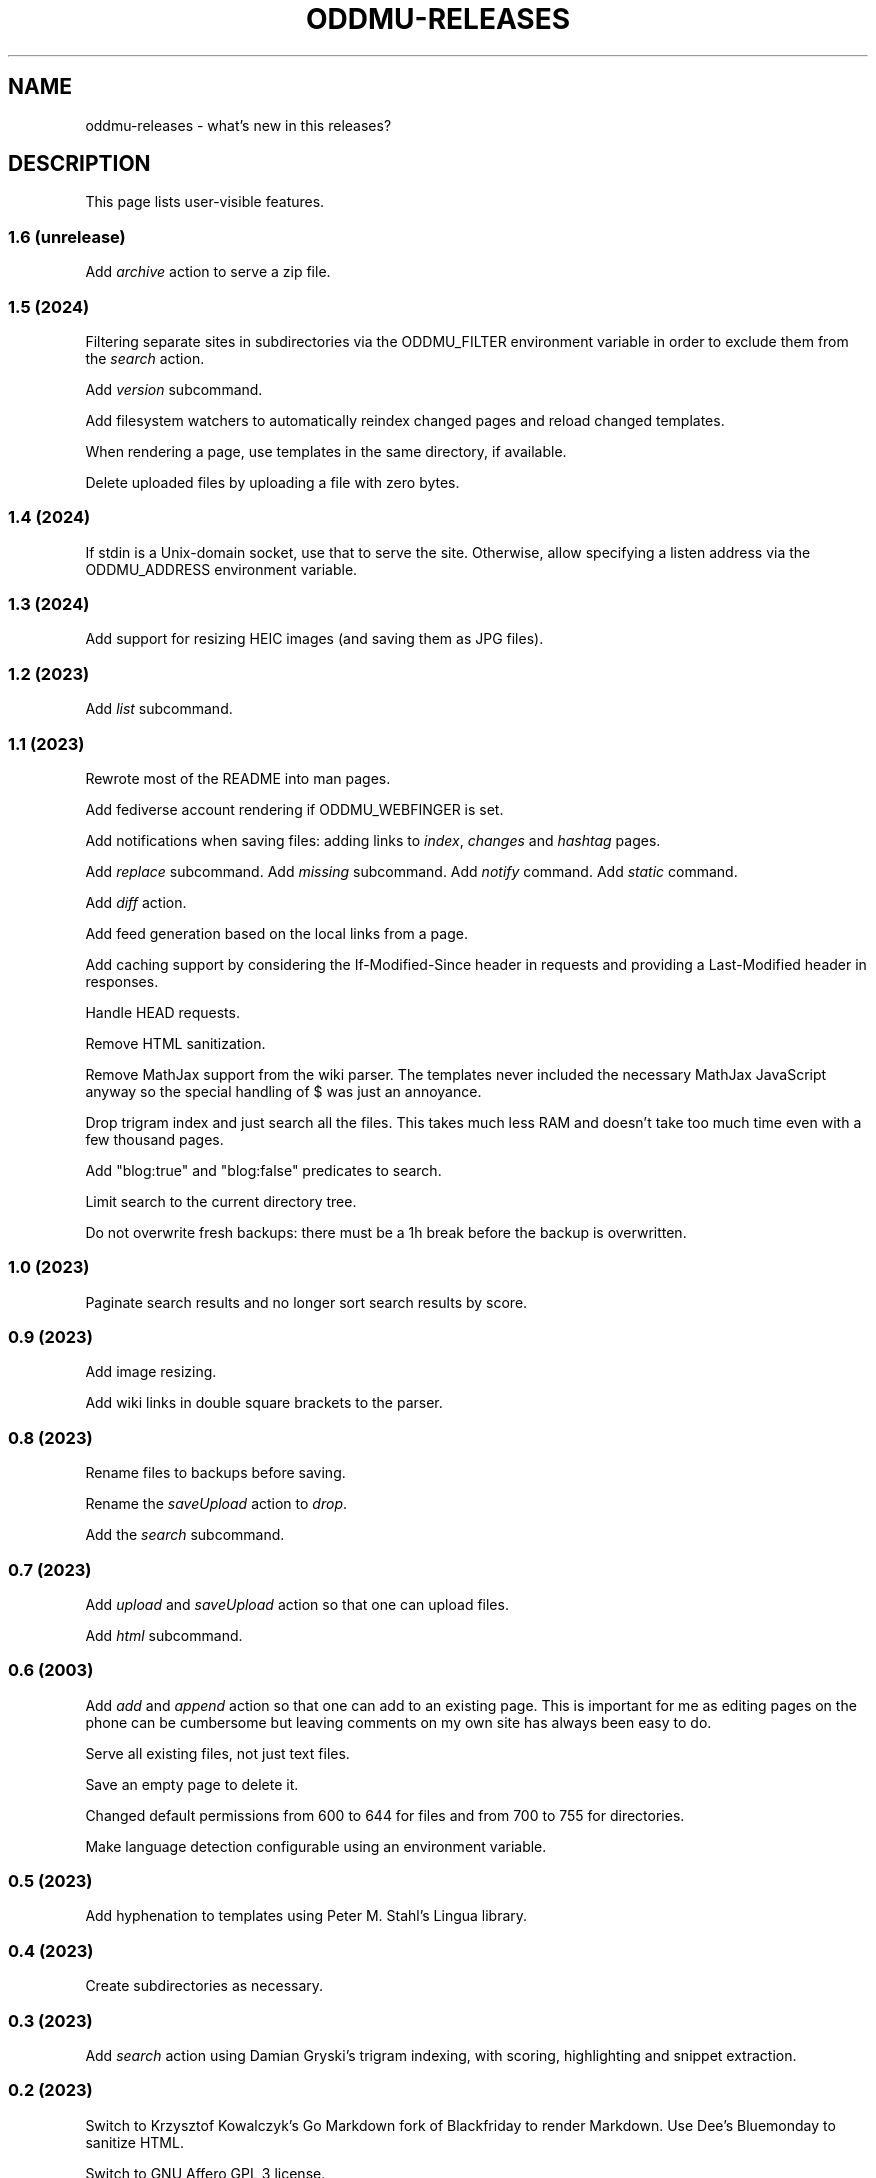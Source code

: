 .\" Generated by scdoc 1.11.3
.\" Complete documentation for this program is not available as a GNU info page
.ie \n(.g .ds Aq \(aq
.el       .ds Aq '
.nh
.ad l
.\" Begin generated content:
.TH "ODDMU-RELEASES" "7" "2024-02-17"
.PP
.SH NAME
.PP
oddmu-releases - what'\&s new in this releases?\&
.PP
.SH DESCRIPTION
.PP
This page lists user-visible features.\&
.PP
.SS 1.6 (unrelease)
.PP
Add \fIarchive\fR action to serve a zip file.\&
.PP
.SS 1.5 (2024)
.PP
Filtering separate sites in subdirectories via the ODDMU_FILTER environment
variable in order to exclude them from the \fIsearch\fR action.\&
.PP
Add \fIversion\fR subcommand.\&
.PP
Add filesystem watchers to automatically reindex changed pages and reload
changed templates.\&
.PP
When rendering a page, use templates in the same directory, if available.\&
.PP
Delete uploaded files by uploading a file with zero bytes.\&
.PP
.SS 1.4 (2024)
.PP
If stdin is a Unix-domain socket, use that to serve the site.\& Otherwise, allow
specifying a listen address via the ODDMU_ADDRESS environment variable.\&
.PP
.SS 1.3 (2024)
.PP
Add support for resizing HEIC images (and saving them as JPG files).\&
.PP
.SS 1.2 (2023)
.PP
Add \fIlist\fR subcommand.\&
.PP
.SS 1.1 (2023)
.PP
Rewrote most of the README into man pages.\&
.PP
Add fediverse account rendering if ODDMU_WEBFINGER is set.\&
.PP
Add notifications when saving files: adding links to \fIindex\fR, \fIchanges\fR and
\fIhashtag\fR pages.\&
.PP
Add \fIreplace\fR subcommand.\& Add \fImissing\fR subcommand.\& Add \fInotify\fR command.\& Add
\fIstatic\fR command.\&
.PP
Add \fIdiff\fR action.\&
.PP
Add feed generation based on the local links from a page.\&
.PP
Add caching support by considering the If-Modified-Since header in requests and
providing a Last-Modified header in responses.\&
.PP
Handle HEAD requests.\&
.PP
Remove HTML sanitization.\&
.PP
Remove MathJax support from the wiki parser.\& The templates never included the
necessary MathJax JavaScript anyway so the special handling of $ was just an
annoyance.\&
.PP
Drop trigram index and just search all the files.\& This takes much less RAM and
doesn'\&t take too much time even with a few thousand pages.\&
.PP
Add "blog:true" and "blog:false" predicates to search.\&
.PP
Limit search to the current directory tree.\&
.PP
Do not overwrite fresh backups: there must be a 1h break before the backup is
overwritten.\&
.PP
.SS 1.0 (2023)
.PP
Paginate search results and no longer sort search results by score.\&
.PP
.SS 0.9 (2023)
.PP
Add image resizing.\&
.PP
Add wiki links in double square brackets to the parser.\&
.PP
.SS 0.8 (2023)
.PP
Rename files to backups before saving.\&
.PP
Rename the \fIsaveUpload\fR action to \fIdrop\fR.\&
.PP
Add the \fIsearch\fR subcommand.\&
.PP
.SS 0.7 (2023)
.PP
Add \fIupload\fR and \fIsaveUpload\fR action so that one can upload files.\&
.PP
Add \fIhtml\fR subcommand.\&
.PP
.SS 0.6 (2003)
.PP
Add \fIadd\fR and \fIappend\fR action so that one can add to an existing page.\& This is
important for me as editing pages on the phone can be cumbersome but leaving
comments on my own site has always been easy to do.\&
.PP
Serve all existing files, not just text files.\&
.PP
Save an empty page to delete it.\&
.PP
Changed default permissions from 600 to 644 for files and from 700 to 755 for
directories.\&
.PP
Make language detection configurable using an environment variable.\&
.PP
.SS 0.5 (2023)
.PP
Add hyphenation to templates using Peter M.\& Stahl'\&s Lingua library.\&
.PP
.SS 0.4 (2023)
.PP
Create subdirectories as necessary.\&
.PP
.SS 0.3 (2023)
.PP
Add \fIsearch\fR action using Damian Gryski'\&s trigram indexing, with scoring,
highlighting and snippet extraction.\&
.PP
.SS 0.2 (2023)
.PP
Switch to Krzysztof Kowalczyk'\&s Go Markdown fork of Blackfriday to render
Markdown.\& Use Dee'\&s Bluemonday to sanitize HTML.\&
.PP
Switch to GNU Affero GPL 3 license.\&
.PP
Serve text files (.\&txt).\&
.PP
Support serving on any port via the environment variable ODDMU_PORT.\&
.PP
.SS 0.1 (2015)
.PP
A web server that allows editing files in Wiki Creole Matt Self'\&s Cajun library.\&
Supported actions are \fIedit\fR, \fIsave\fR, and \fIview\fR.\&
.PP
.SH SEE ALSO
.PP
\fIoddmu\fR(1)
.PP
.SH AUTHORS
.PP
Maintained by Alex Schroeder <alex@gnu.\&org>.\&
